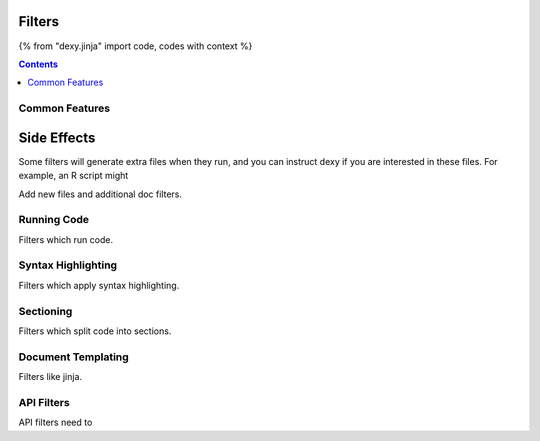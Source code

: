Filters
=======

{% from "dexy.jinja" import code, codes with context %}

.. contents:: Contents
    :local:




Common Features
---------------

Side Effects
============

Some filters will generate extra files when they run, and you can instruct dexy if you are interested in these files. For example, an R script might 

Add new files and additional doc filters.





Running Code
------------

Filters which run code.

Syntax Highlighting
-------------------

Filters which apply syntax highlighting.

Sectioning
----------

Filters which split code into sections.

Document Templating
-------------------

Filters like jinja.

API Filters
-----------

API filters need to 
